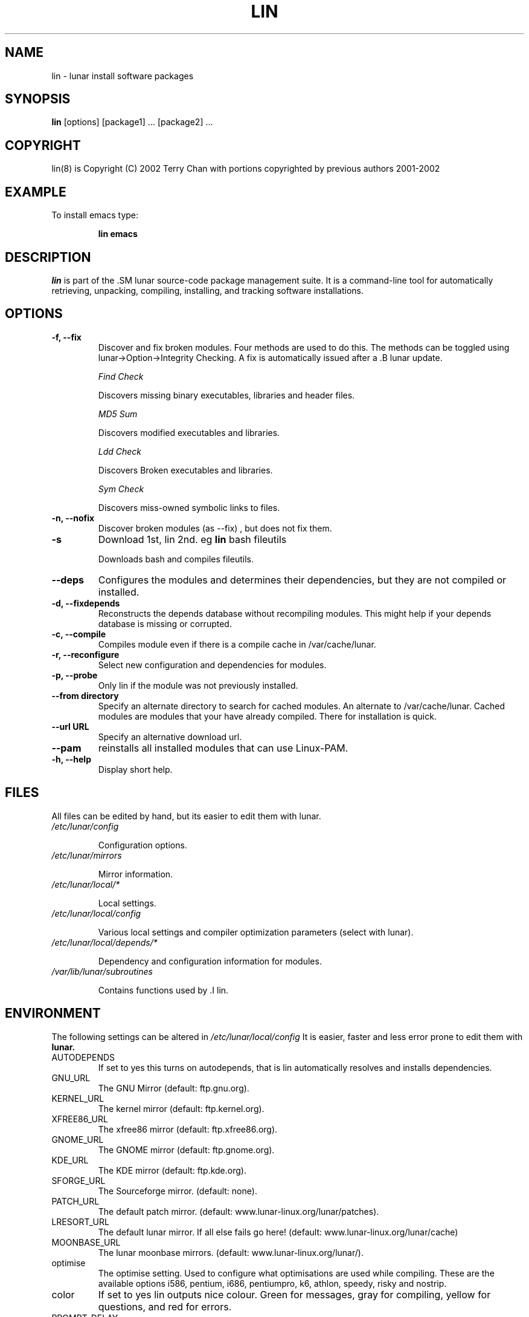.TH "LIN" "8" "July 2003" "Lunar Linux" "LUNAR"
.SH "NAME"
lin \- lunar install software packages
.SH "SYNOPSIS"
.B lin
[options] [package1] ... [package2] ...
.SH "COPYRIGHT"
.if n lin(8) is Copyright (C) 2002 Terry Chan with portions copyrighted by previous authors 2001\-2002
.if t lin(8) is Copyright \(co 2002 Terry Chan with portions copyrighted by previous authors 2001\-2002
.SH "EXAMPLE"
To install emacs type:
.IP 
.B lin emacs
.SH "DESCRIPTION"
.I lin
is part of the .SM lunar source\-code package management suite. It is a command\-line tool for automatically retrieving, unpacking, compiling, installing, and tracking software installations. 
.SH "OPTIONS"
.TP 
.B "\-f, \-\-fix"
Discover and fix broken modules. Four methods are used to do this. The methods can be toggled using lunar\->Option\->Integrity Checking.
A fix is automatically issued after a .B lunar update.
.IP 
.I "Find Check"
.IP 
Discovers missing binary executables, libraries and header files.
.IP 
.I MD5 Sum
.IP 
Discovers modified executables and libraries.
.IP 
.I Ldd Check
.IP 
Discovers Broken executables and libraries.
.IP 
.I Sym Check
.IP 
Discovers miss\-owned symbolic links to files.
.TP 
.B "\-n, \-\-nofix"
Discover broken modules (as \-\-fix) , but does not fix them.
.TP 
.B "\-s"
Download 1st, lin 2nd. eg
.B lin
bash fileutils
.IP 
Downloads bash and compiles fileutils.
.TP 
.B "\-\-deps"
Configures the modules and determines their dependencies, but they are not
compiled or installed.
.TP 
.B "\-d, \-\-fixdepends"
Reconstructs the depends database without recompiling modules. This might help if your depends database is missing or corrupted.
.TP 
.B "\-c, \-\-compile"
Compiles module even if there is a compile cache in /var/cache/lunar.
.TP 
.B "\-r, \-\-reconfigure"
Select new configuration and dependencies for modules.
.TP 
.B "\-p, \-\-probe"
Only lin if the module was not previously installed.
.TP 
.B "\-\-from directory"
Specify an alternate directory to search for cached modules. An alternate
to /var/cache/lunar. Cached modules are modules that your have already
compiled. There for installation is quick.
.TP 
.B "\-\-url URL"
Specify an alternative download url.
.TP 
.B "\-\-pam"
reinstalls all installed modules that can use Linux\-PAM.
.TP 
.B "\-h, \-\-help"
Display short help.
.SH "FILES"
All files can be edited by hand, but its easier to edit them with lunar.
.TP 
.I /etc/lunar/config
.IP 
Configuration options.
.TP 
.I /etc/lunar/mirrors
.IP 
Mirror information.
.TP 
.I /etc/lunar/local/*
.IP 
Local settings.
.TP 
.I /etc/lunar/local/config
.IP 
Various local settings and compiler optimization parameters (select with lunar).
.TP 
.I /etc/lunar/local/depends/*
.IP 
Dependency and configuration information for modules.
.TP 
.I /var/lib/lunar/subroutines
.IP 
Contains functions used by .I lin.
.I 
.SH "ENVIRONMENT"
.PP 
The following settings can be altered in 
.I /etc/lunar/local/config 
It is easier, faster and less error prone to edit them with
.B lunar.
.IP AUTODEPENDS
If set to yes this turns on autodepends, that is lin automatically resolves and installs dependencies.
.IP GNU_URL
The GNU Mirror (default: ftp.gnu.org).
.IP KERNEL_URL
The kernel mirror (default: ftp.kernel.org).
.IP XFREE86_URL
The xfree86 mirror (default: ftp.xfree86.org).
.IP GNOME_URL
The GNOME mirror (default: ftp.gnome.org).
.IP KDE_URL
The KDE mirror (default: ftp.kde.org).
.IP SFORGE_URL
The Sourceforge mirror. (default: none).
.IP PATCH_URL
The default patch mirror. (default: www.lunar\-linux.org/lunar/patches).
.IP LRESORT_URL
The default lunar mirror. If all else fails go here! (default: www.lunar\-linux.org/lunar/cache)
.IP MOONBASE_URL
The lunar moonbase mirrors. (default: www.lunar\-linux.org/lunar/).
.IP optimise
The optimise setting. Used to configure what optimisations are used while compiling. These are the available options i586, pentium, i686, pentiumpro, k6, athlon, speedy, risky and nostrip.
.IP color
If set to yes lin outputs nice colour. Green for messages, gray for compiling, yellow for questions, and red for errors.
.IP PROMPT_DELAY
The delay in seconds that .B lin gives you when waiting for responses from you.
.IP MAIL_REPORTS
If set to yes 
.I README
and
.I INSTALL
files along with compiler and installation logs will be mailed to the admin
.IP ADMIN'S_EMAIL
The mailbox where the reports will be mailed. The admin's email address.
.IP PRESERVE
When set to yes, files that have been edited will not get deleted when the module is re\-installed
.IP SOUND
If set to yes then sounds will be enabled if the
.I lunar\-sound is installed
.IP SUSTAIN
When set to yes this disallows removing of modules that would cause terrible malfunctions. eg glibc, gcc, bash, to name some obvious ones. 
.IP VIEW_REPORTS
If set to yes then you will be prompted whether to view reports before and after installation.
.IP VOYEUR
If set to yes then compiler output will be displayed in real time.
.IP REAP
Deletes files when removing.
.IP AUTOFIX
If set to yes whenever a library is updated all packages that depend on that library will be rebuilt. See FIND_CHECK, MD5SUM_CHECK, LDD_CHECK, SYM_CHECK for autofix settings.
.IP FIND_CHECK MD5SUM_CHECK LDD_CHECK SYM_CHECK
See the \-f options above for explanations of these.
.SH "ADVANCED USAGE"
.PP 
Installing from an alternate module cache.
.IP 
lin
.B \-\-from
/root/lunar/personal/cache
emacs
.SH "NOTES"
Do not include 
.SM version
or
.SM section
name when specifying a package. To get complete listing of software packages
type
.I lvu moonbase
.TP 
If module fails during a lin, try reinstalling it with \-r \-c to reconfigure and recompile.
.SH "COMMENTS"
Unless the
.B \-from
option is specified lin will always check the
.I /var/spool/lunar
directory first to see if the package exists. If the package does not
exist it downloads the package via the Internet.
.SH "AUTHOR"
Kyle Sallee
.PP 
Updated Thomas Stewart 01/15/2002
.PP 
Converted to Lunar by Terry Chan 03/23/2002
.PP 
Updated by Chuck Mead 07/17/2003
.SH "REPORTING BUGS"
Report bugs to <maintainer@lunar\-linux.org>
.SH "SEE ALSO"
lunar(8), lrm(8), lvu(1), lget(8), moonbase(1)
.SH "WARRANTY"
This is free software with ABSOLUTELY NO WARRANTY
